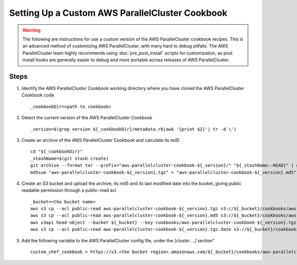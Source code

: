 .. _custom_cookbook:

################################################
Setting Up a Custom AWS ParallelCluster Cookbook
################################################

.. warning::
    The following are instructions for use a custom version of the AWS ParallelCluster cookbook recipes.
    This is an advanced method of customizing AWS ParallelCluster, with many hard to debug pitfalls.
    The AWS ParallelCluster team highly recommends using :doc:`pre_post_install` scripts for customization,
    as post install hooks are generally easier to debug and more portable across releases of AWS ParallelCluster.

Steps
=====

#.  Identify the AWS ParallelCluster Cookbook working directory where you have cloned the AWS ParallelCluster Cookbook code ::

        _cookbookDir=<path to cookbook>

#.  Detect the current version of the AWS ParallelCluster Cookbook ::

        _version=$(grep version ${_cookbookDir}/metadata.rb|awk '{print $2}'| tr -d \')

#.  Create an archive of the AWS ParallelCluster Cookbook and calculate its md5 ::

        cd "${_cookbookDir}"
        _stashName=$(git stash create)
        git archive --format tar --prefix="aws-parallelcluster-cookbook-${_version}/" "${_stashName:-HEAD}" | gzip > "aws-parallelcluster-cookbook-${_version}.tgz"
        md5sum "aws-parallelcluster-cookbook-${_version}.tgz" > "aws-parallelcluster-cookbook-${_version}.md5"

#.  Create an S3 bucket and upload the archive, its md5 and its last modified date into the bucket, giving public readable permission through a public-read acl ::

        _bucket=<the bucket name>
        aws s3 cp --acl public-read aws-parallelcluster-cookbook-${_version}.tgz s3://${_bucket}/cookbooks/aws-parallelcluster-cookbook-${_version}.tgz
        aws s3 cp --acl public-read aws-parallelcluster-cookbook-${_version}.md5 s3://${_bucket}/cookbooks/aws-parallelcluster-cookbook-${_version}.md5
        aws s3api head-object --bucket ${_bucket} --key cookbooks/aws-parallelcluster-cookbook-${_version}.tgz --output text --query LastModified > aws-parallelcluster-cookbook-${_version}.tgz.date
        aws s3 cp --acl public-read aws-parallelcluster-cookbook-${_version}.tgz.date s3://${_bucket}/cookbooks/aws-parallelcluster-cookbook-${_version}.tgz.date


#.  Add the following variable to the AWS ParallelCluster config file, under the `[cluster ...]` section" ::

        custom_chef_cookbook = https://s3.<the bucket region>.amazonaws.com/${_bucket}/cookbooks/aws-parallelcluster-cookbook-${_version}.tgz

